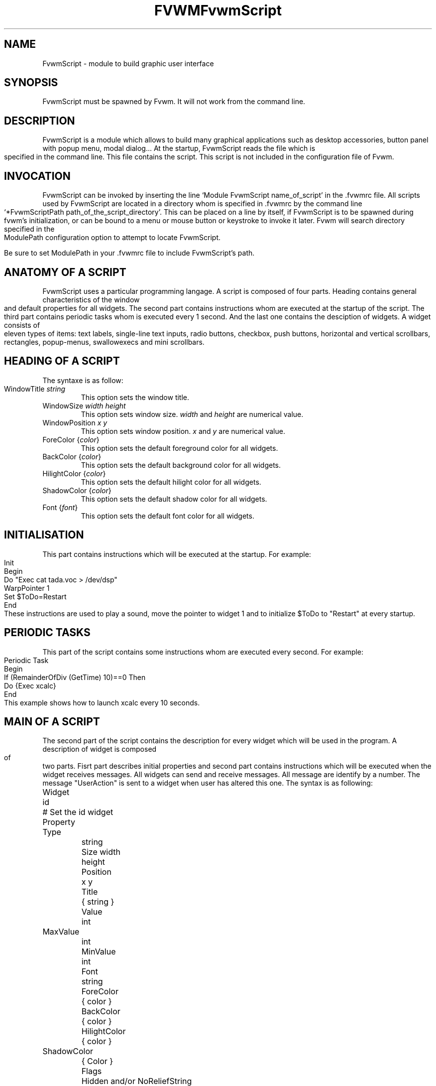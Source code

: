 .\" t
.\" @(#)fvwm.1	17/2/97
.de EX		\"Begin example
.ne 5
.if n .sp 1
.if t .sp .5
.nf
.in +.5i
..
.de EE
.fi
.in -.5i
.if n .sp 1
.if t .sp .5
..
.ta .3i .6i .9i 1.2i 1.5i 1.8i
.TH FVWM 2.xx "late 20th century"
.UC
.TH FvwmScript 3.1
.SH NAME
FvwmScript - module to build graphic user interface
.SH SYNOPSIS
FvwmScript must be spawned by Fvwm.  
It will not work from the command line.
.SH DESCRIPTION
FvwmScript is a module which allows to build many graphical
applications such as desktop accessories, button panel with popup
menu, modal dialog... At the startup, FvwmScript reads
the file which is specified in the command line. This file contains the script.
This script is not included in the configuration file of Fvwm.

.SH INVOCATION
FvwmScript can be invoked by inserting the line `Module
FvwmScript name_of_script' in the .fvwmrc file. All scripts used by FvwmScript are
located in a directory whom is specified in .fvwmrc by the
command line `*FvwmScriptPath path_of_the_script_directory'.
This can be placed on a line by itself, if FvwmScript is to be spawned during
fvwm's initialization, or can be bound to a menu or mouse
button or keystroke to invoke it later. Fvwm will search
directory specified in the ModulePath configuration option
to attempt to locate FvwmScript.

Be sure to set ModulePath in your .fvwmrc file to include FvwmScript's path.
.SH ANATOMY OF A SCRIPT
FvwmScript uses a particular programming langage. A script is composed of four 
parts. Heading contains general characteristics of the window and default properties
for all widgets. The second part contains instructions whom are executed at the 
startup of the script. The third part contains periodic tasks whom is executed every 1
second. And the last one contains the desciption of widgets. 
A widget consists of eleven types of items: text labels, single-line text inputs,
radio buttons, checkbox, push buttons, horizontal and vertical scrollbars, rectangles,
popup-menus, swallowexecs and mini scrollbars.
.SH HEADING OF A SCRIPT
The syntaxe is as follow:

.IP "WindowTitle \fIstring\fP"
This option sets the window title.

.IP "WindowSize \fIwidth height\fP"
This option sets window size. \fIwidth\fP and \fIheight\fP are numerical value.

.IP "WindowPosition \fIx y\fP"
This option sets window position. \fIx\fP and \fIy\fP are numerical value.

.IP "ForeColor {\fIcolor\fP}"
This option sets the default foreground color for all widgets.

.IP "BackColor {\fIcolor\fP}"
This option sets the default background color for all widgets.

.IP "HilightColor {\fIcolor\fP}"
This option sets the default hilight color for all widgets.

.IP "ShadowColor {\fIcolor\fP}"
This option sets the default shadow color for all widgets.

.IP "Font {\fIfont\fP}"
This option sets the default font color for all widgets.

.SH INITIALISATION
This part contains instructions which will be executed at the startup.
For example:
.EX
Init
 Begin
  Do "Exec cat tada.voc > /dev/dsp"
  WarpPointer 1
  Set $ToDo=Restart
 End
.EE
These instructions are used to play a sound, move the pointer 
to widget 1 and to initialize $ToDo to "Restart" at every startup.

.SH PERIODIC TASKS
This part of the script contains some instructions whom are executed every second.
For example:
.EX
Periodic Task
 Begin
  If (RemainderOfDiv (GetTime) 10)==0 Then
   Do {Exec xcalc}
 End
.EE
This example shows how to launch xcalc every 10 seconds.

.SH MAIN OF A SCRIPT
The second part of the script contains the description for every widget
which will be used in the program.  A description of widget is composed of
two parts. Fisrt part describes initial properties and second part contains
instructions which will be executed when the widget receives  messages.
All widgets can send and receive messages. All message are identify by
a number. The message "UserAction" is sent to a widget when user has
altered this one. The syntax is as following:
.EX
Widget		id	# Set the id widget
Property
 Type		string
 Size width	height
 Position 	x y
 Title		{ string }
 Value		int
 MaxValue 	int
 MinValue 	int
 Font		string
 ForeColor 	{ color }
 BackColor 	{ color }
 HilightColor	{ color }
 ShadowColor	{ Color }
 Flags		Hidden and/or NoReliefString
.EE
The option 'Flags` is used to specify if the widget is hidden or not and 
if strings are drew with relief or not.

.EX
Main
 Case Message of
  SingleClic:
  Begin
   # list of instructions which will be
   # executed when widget receives
   # message "SingleClic". This message is 
   # generated by the user.
  End
  1:
  Begin
   # list of instructions which will be
   # executed when widget receives
   # message 1
  End
 End
.EE

.SH LIST OF WIDGETS
There is fifteen types of widgets.

.IP "\fBItemDraw\fP: Display an icon and/or a string."

\fBTitle\fP: string to display.

\fBIcon\fP: icon to display.

.IP "\fBPushButton\fP: Display push button with an icon and/or a string."

\fBTitle\fP: this string has the following syntax {Title of the button|Option 1|Option 2|
Option3|...|Option N}. "Option 1|Option 2|...|Option N" is the popup menu which is
displayed when pressing the right button.

\fBIcon\fP: icon to display.

.IP "\fBRadioButton\fP: Display radio button with a string."

\fBTitle\fP: title of the radio button.

\fBValue\fP: if Value is equal to 1, the box is checked else it is not.

.IP "\fBCheckBox\fP: Display check box with a string."

\fBTitle\fP: title of the check box.

\fBValue\fP: if Value is equal to 1, the box is checked else it is not.

.IP "\fBTextField\fP: Display a text input field. The text input field can be used to edit a single-line string."

\fBTitle\fP: content of text field.

\fBValue\fP: position of the insert point.

.IP "\fBHScrollBar\fP: Display an horizontal scrollbar."

\fBValue\fP: position of the thumb.

\fBMaxValue\fP: upper limit of Value.

\fBMinValue\fP: lower limit of Value.

.IP "\fBVScrollBar\fP: Display a vertical scrollbar."

\fBValue\fP: position of the thumb.

\fBMaxValue\fP: upper limit of Value.

\fBMinValue\fP: lower limit of Value.

.IP "\fBMiniScrollBar\fP: Display a very small vertical scrollbar."

\fBValue\fP: position of the thumb.

\fBMaxValue\fP: upper limit of Value.

\fBMinValue\fP: lower limit of Value.

.IP "\fBRectangle\fP: Display a rectangle. This type of widget can be used to decorate window."

.IP "\fBSwallowExec\fP: This type of widget causes FvwmScript to spawn an process, and capture the first window whose name or resource is equal to Title, and display it in the script window."

\fBTitle\fP: specify the window name which be captured and displayed in the script window.
 
\fBSwallowExec\fP: specify the command line to execute to spawn the process. Modules canalso be swallowed.

\fBValue\fP: specify the looking of the border. Possible value: -1, 0, 1.

.IP "\fBPopupMenu\fP: Display a popup menu."

\fBValue\fP: specify what option is selected.

\fBTitle\fP: the title has the following syntax: {Option 1|Option 2|...|Option N}."Option 1|Option 2|...|Option N" is the popup menu which is displayed when pressing mouse button.

.IP "\fBHDipstick\fP: Display a horizontal dipstick. This widget can be used to display disk usage."

\fBValue\fP: specify the current value of the dipstick.

\fBMinValue\fP: specify the minimum value of the dipstick.

\fBMaxValue\fP: specify the maximum value of the dipstick.

.IP "\fBVDipstick\fP: Display a vertical dipstick."

\fBValue\fP: specify the current value of the dipstick.

\fBMinValue\fP: specify the minimum value of the dipstick.

\fBMaxValue\fP: specify the maximum value of the dipstick.

.IP "\fBList\fP: Display a list. List lets user to choose between various options."

\fBValue\fP: specify which option is selected.

\fBTitle\fP: title contains options displayed in the list. The syntaxe is the following:
{Option 1|Option 2|...|Option N}. All menus are displayed at the top of window.

.IP "\fBMenu\fP: Display a menu whom lets user to choose a option."

\fBValue\fP: specify which option is selected.

\fBTitle\fP: title contains options displayed in the menu. The syntaxe is the following:
{Option 1|Option 2|...|Option N}.

.SH INSTRUCTIONS

Here is the description of all instructions.

.IP "HideWidget \fIid\fP : hide the widget numbered \fIid\fP."

.IP "ShowWidget \fIid\fP: show the widget numbered \fIid\fP."

.IP "ChangeValue \fIid1 id2\fP: set the value of the widget numbered \fIid1\fP to \fIid2\fP."

.IP "ChangeMaxValue \fIid1 id2\fP: set the maximum value of the widget numbered \fIid1\fP to \fIid2\fP."

.IP "ChangeMinValue \fIid1 id2\fP: set the minimum value of the widget numbered \fIid1\fP to \fIid2\fP."

.IP "ChangeTitle \fIid1 id2\fP: set the title of the widget numbered \fIid1\fP to \fIid2\fP."

.IP "ChangeIcon \fIid1 id2\fP: set the icon of the widget numbered \fIid1\fP to \fIid2\fP."

.IP "ChangeForeColor \fIid1\fP {\fIcolor\fP}: set the foreground color of the widget numbered \fIid1\fP to {\fIcolor\fP}."

.IP "ChangeBackColor \fIid1\fP {\fIcolor\fP}: set the background color of the widget numbered \fIid1\fP to {\fIcolor\fP}.


.IP "ChangePosition \fIid1 x y\fP: move the widget numbered \fIid1\fP to position (\fIx\fP,\fIy\fP)."

.IP "ChangeSize \fIid1 width height\fP: set the size of the widget numbered \fIid1\fP to (\fIwidth\fP,\fIheight\fP)."

.IP "ChangeFont \fIid1 newfont\fP: set the font of the widget numbered \fIid1\fP to \fInewfont\fP."

.IP "WarpPointer \fIid\fP: warp the mouse pointer into the widget numbered \fIid\fP."

.IP "WriteToFile \fIfilename\fP {\fIstr1\fP} {\fIstr2\fP} etc: write to the file \fIfilename\fP the string which is the concatenation of all arguments \fIstr1\fP, \fIstr2\fP, etc."

.IP "Do {\fIstr1\fP} {\fIstr2\fP} etc: execute the command which is the concatenation of all arguments \fIstr1\fP, \fIstr2\fP, etc."

.IP "Set $\fIvar\fP={\fIstr\fP1} {\fIstr2\fP} etc: concatenate all arguments to a string and set the variable $\fIvar\fP to this string."

.IP "Quit: quit the program."

.IP "SendSignal \fIid1 id2\fP: send a message numbered \fIid2\fP to widget \fIid1\fP."

.IP "SendToScript \fIid_script\fP {\fIstr1\fP1} {\fIstr2\fP} etc: send a message to the script identified by id_script. The message is the concatenation of str1, str2...

.SH ARGUMENTS
Most of commands use arguments. There is two kinds of argument: numbers and strings.
A numerical argument is a value which is between -32000 and +32000. A string is always
surrounded with brace. Variables always begin with the character "$" and can contains both
number and string. 

.SH FUNCTIONS
All functions are used as argument. Functions can return both string and number.
The syntax is:
.EX
(function argument1 argument2 etc)
.EE
Here is the complete list of arguments:

.IP "(GetTitle \fIid\fP): return the title of the widget numbered \fIid\fP."

.IP "(GetValue \fIid\fP): return the current value of the widget numbered \fIid\fP."

.IP "(GetOutput {\fIstr\fP} \fIint1 int2\fP): executes the command \fIstr\fP, gets the standart output and returns the word which is in the line \fIint1\fP and in the position \fIint2\fP. If \fIint2\fP is equal to -1, GetOutput returns the complete line."

.IP "(NumToHex \fIint\fP): return the hexadecimal value of \fIint\fP."

.IP "(HexToNum {\fIstr\fP}): return the decimal value of \fIstr\fP, \fIstr\fP must be an hexadecimal value."

.IP "(Add \fIint1 int2\fP): return the result of (\fIint1\fP+\fIint2\fP)."

.IP "(Mult \fIint1 int2\fP): return the result of (\fIint1\fP*\fIint2\fP)."

.IP "(Div \fIint1 int2\fP): return the result of (\fIint1\fP/\fIint2\fP)."

.IP "(StrCopy {\fIstr\fP} \fIint1 int2\fP): return the string whom is between position int1 and int2. For example, (StrCopy {Hello} 1 2) returns {He}"

.IP "(LaunchScript {\fIstr\fP}): this function launch the script named str and return an identification number. This number is necessary to use these functions SendToScript and ReceivFromScript. The string str contains the script name and some arguments."

.IP "(GetScriptArgument {\fIint\fP}): this function return the argument script used in the function LaunchScript. If int is equal to zero, GetScriptArgument return the name of the script."

.IP "(GetScriptFather): this function return the identification number of the script father."

.IP "(ReceivFromScript {\fIint\fP}): this function return the message sended by the script numbered int."

.IP "(RemainderOfDiv {\fIint1 int2\fP}): this function return the remainder of the division (\fIint1\fP/\fIint2\fP)."

.IP "(GetTime): this function return the time in second."

.SH CONDITIONAL LOOPS
There is three kind of conditional loops. The instruction "If-Then-Else" has the following syntax:
.EX
If $ToDo=={Open xcalc} Then
 Do {Exec xcalc &} 	 		# List of instructions
Else
Begin
 Do {Exec killall xcalc &} 	# List of instructions
 Do {Exec echo xcalc killed > /dev/console}
End
.EE
The second part "Else-Begin-End" is optional. If the loop contains only one instruction, Begin and End can be omitted. The instruction "While-Do" as the following syntax:
.EX
While $i<5 Do
Begin
 Set $i=(Add i 1)	 		# List of instructions
End
.EE
Two strings can be compared with "==" and two numbers can be compared with "<", "<=", "==", ">=", ">". The loop "For-Do-Begin-End" has the following syntax:
.EX
For $i=1 To 20 Do
Begin
 Do {Exec xcalc &}			# List of instructions
End
.EE
.SH AUTHOR
       Frederic Cordier (cordie97@cui.unige.ch or f-cord96@univ-lyon1.fr).
.SH CONTRIBUTOR
       Eddy J. Gurney (eddy@gizmo.aa.ans.net).
